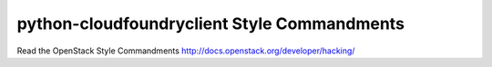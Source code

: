 python-cloudfoundryclient Style Commandments
===============================================

Read the OpenStack Style Commandments http://docs.openstack.org/developer/hacking/